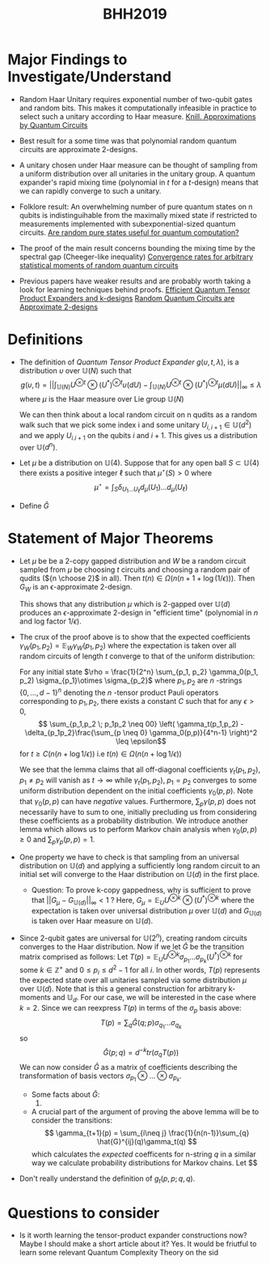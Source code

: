 #+TITLE: BHH2019
#+STARTUP: latexpreview
#+LATEX_HEADER_EXTRA: \usepackage{amsmath}
#+LATEX_CLASS: article
#+LATEX_CLASS_OPTIONS: [a4paper]
#+OPTIONS: H1

* Major Findings to Investigate/Understand
+ Random Haar Unitary requires exponential number of two-qubit gates and random bits.
    This makes it computationally infeasible in practice to select such a unitary according to Haar measure.
    [[https://arxiv.org/pdf/quant-ph/9508006.pdf][Knill. Approximations by Quantum Circuits]]

+ Best result for a some time was that polynomial random quantum circuits are approximate 2-designs.
+ A unitary chosen under Haar measure can be thought of sampling from a uniform distribution over all unitaries in the unitary group.
    A quantum expander's rapid mixing time (polynomial in $t$ for a $t$-design) means that we can rapidly converge to such a unitary.

+ Folklore result: An overwhelming number of pure quantum states on n qubits is indistinguihable from the maximally mixed state if restricted to measurements implemented with subexponential-sized quantum circuits.
    [[https://arxiv.org/pdf/0812.3001.pdf][Are random pure states useful for quantum computation?]]

+ The proof of the main result concerns bounding the mixing time by the spectral gap (Cheeger-like inequality)
    [[https://arxiv.org/pdf/0910.0913.pdf][Convergence rates for arbitrary statistical moments of random quantum circuits]]
+ Previous papers have weaker results and are probably worth taking a look for learning techniques behind proofs.
    [[https://arxiv.org/pdf/0811.2597.pdf][Efficient Quantum Tensor Product Expanders and k-designs]]
    [[https://link.springer.com/content/pdf/10.1007/s00220-009-0873-6.pdf][Random Quantum Circuits are Approximate 2-designs]]

* Definitions
+   The definition of /Quantum Tensor Product Expander/ $g(\upsilon,t,\lambda)$, is a distribution $\upsilon$ over $\mathbb{U}(N)$ such that
    $$ g(\upsilon, t) = || \int_{\mathbb{U}(N)} U^{\otimes t} \otimes (U^*)^{\otimes t} \upsilon(dU) - \int_{\mathbb{U}(N)} U^{\otimes t} \otimes (U^*)^{\otimes t} \mu(dU)||_{\infty} \leq \lambda $$
    where $\mu$ is the Haar measure over Lie group $\mathbb{U}(N)$

    We can then think about a local random circuit on n qudits as a random walk such that we pick some index i and some unitary $U_{i,i+1} \in \mathbb{U}(d^2)$ and we apply $U_{i.i+1}$ on the qubits $i$ and $i+1$. This gives us a distribution over $\mathbb{U}(d^n)$.
+  Let $\mu$ be a distribution on $\mathbb{U}(4)$. Suppose that for any open ball $S \subset \mathbb{U}(4)$ there exists a positive integer $\ell$ such that $\mu^{\star}(S) > 0$ where $$\mu^{\star} = \int_{S} \delta_{U_1 \dots U_{\ell}} d_{\mu}(U_1)\dots d_{\mu}(U_{\ell}) $$

+ Define $\hat{G}$

* Statement of Major Theorems
+ Let $\mu$ be be a 2-copy gapped distribution and $W$ be a random circuit sampled from $\mu$ be choosing $t$ circuits and choosing a random pair of qudits (${n \choose 2}$ in all). Then $t(n) \in \Omega(n(n+1 + \log(1/\epsilon)))$. Then $G_W$ is an \epsilon-approximate 2-design.

  This shows that any distribution $\mu$ which is 2-gapped over $\mathbb{U}(d)$ produces an $\epsilon$-approximate 2-design in "efficient time" (polynomial in $n$ and log factor $1/\epsilon$).

+ The crux of the proof above is to show that the expected coefficients  $\gamma_W(p_1,p_2) = \mathbb{E}_W \gamma_W(p_1,p_2)$ where the expectation is taken over all random circuits of length $t$ converge to that of the uniform distribution:

  For any initial state $\rho = \frac{1}{2^n} \sum_{p_1, p_2} \gamma_0(p_1, p_2) \sigma_{p_1}\otimes \sigma_{p_2}$ where $p_1,p_2$ are $n$ -strings $\{0,\dots,d-1\}^n$ denoting the $n$ -tensor product Pauli operators corresponding to
  $p_1,p_2$, there exists a constant $C$ such that for any $\epsilon > 0$,
  $$ \sum_{p_1,p_2 \; p_1p_2 \neq 00} \left( \gamma_t(p_1,p_2) - \delta_{p_1p_2}\frac{\sum_{p \neq 0} \gamma_0(p,p)}{4^n-1} \right)^2 \leq \epsilon$$
  for $t \geq C(n(n+ \log{1/\epsilon}))$ i.e $t(n) \in \Omega(n(n+ \log{1/\epsilon}))$

  We see that the lemma claims that all off-diagonal coefficients $\gamma_t(p_1,p_2), \; p_1\neq p_2$ will vanish as $t \rightarrow \infty$ while $\gamma_t(p_1,p_2), \; p_1 = p_2$ converges to some uniform distribution dependent on the initial coefficients $\gamma_0(p,p)$. Note that $\gamma_0(p,p)$ can have /negative/ values. Furthermore, $\sum_p \gamma(p,p)$ does not necessarily have to sum to one, initially precluding us from considering these coefficients as a probability distribution. We introduce another lemma which allows us to perform Markov chain analysis when $\gamma_0(p,p) \geq 0$ and $\sum_p \gamma_p(p,p) = 1$.

+ One property we have to check is that sampling from an universal distribution on $\mathbb{U}(d)$ and applying a sufficiently long random circuit to an initial set will converge to the Haar distribution on $\mathbb{U}(d)$ in the first place.

  - Question: To prove k-copy gappedness, why is sufficient to prove that $||G_{\mu} - G_{\mathbb{U}(d)}||_{\infty} < 1$ ? Here, $G_{\mu} = \mathbb{E}_U U^{\otimes k} \otimes (U^*)^{\otimes k}$ where the expectation is taken over universal distribution $\mu$ over $\mathbb{U}(d)$ and $G_{\mathbb{U}(d)}$ is taken over Haar measure on $\mathbb{U}(d)$.

+ Since 2-qubit gates are universal for $\mathbb{U}(2^n)$, creating random circuits converges to the Haar distribution. Now if we let $\hat{G}$ be the transition matrix comprised as follows: Let $T(p) = \mathbb{E}_U U^{\otimes k} \sigma_{p_1} \dots \sigma_{p_k} (U^\dagger)^{\otimes k}$ for some $k \in \mathbb{Z}^+$ and $0 \leq p_i \leq d^2-1$ for all $i$. In other words, $T(p)$ represents the expected state over all unitaries sampled via some distribution $\mu$ over $\mathbb{U}(d)$. Note that is this a general construction for arbitrary k-moments and $\mathbb{U}_d$. For our case, we will be interested in the case where $k=2$. Since we can reexpress $T(p)$ in terms of the $\sigma_p$ basis above:
  $$ T(p) = \sum_{q} \hat{G}(q;p) \sigma_{q_1}\dots\sigma_{q_k} $$
  so
  $$ \hat{G}(p;q) = d^{-k} tr(\sigma_q T(p)) $$
  We can now consider $\hat{G}$ as a matrix of coefficients describing the transformation of basis vectors $\sigma_{p_1}\otimes \dots \otimes \sigma_{p_k}$.

  - Some facts about \hat{G}:
    1.

  - A crucial part of the argument of proving the above lemma will be to consider the transitions:
    $$ \gamma_{t+1}(p) = \sum_{i\neq j} \frac{1}{n(n-1)}\sum_{q} \hat{G}^{ij}(q)\gamma_t(q) $$
    which calculates the /expected/ coefficents for n-string $q$ in a similar way we calculate probability distributions for Markov chains. Let $$

+ Don't really understand the definition of $g_t(p,p;q,q)$.

* Questions to consider

+ Is it worth learning the tensor-product expander constructions now? Maybe I should make a short article about it?
  Yes. It would be friutful to learn some relevant Quantum Complexity Theory on the sid
